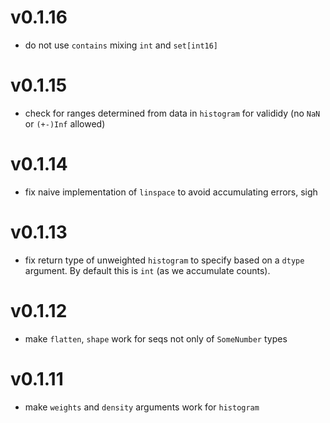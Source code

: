 * v0.1.16
- do not use ~contains~ mixing ~int~ and ~set[int16]~
* v0.1.15
- check for ranges determined from data in =histogram= for valididy
  (no =NaN= or =(+-)Inf= allowed)
* v0.1.14
- fix naive implementation of =linspace= to avoid accumulating errors, sigh
* v0.1.13
- fix return type of unweighted =histogram= to specify based on a
  =dtype= argument. By default this is =int= (as we accumulate
  counts). 
* v0.1.12
- make =flatten=, =shape= work for seqs not only of =SomeNumber= types
* v0.1.11
- make =weights= and =density= arguments work for =histogram=
